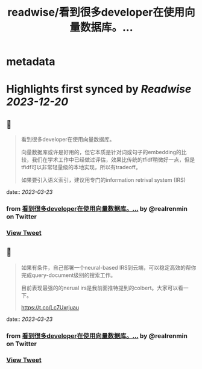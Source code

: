 :PROPERTIES:
:title: readwise/看到很多developer在使用向量数据库。...
:END:


* metadata
:PROPERTIES:
:author: [[realrenmin on Twitter]]
:full-title: "看到很多developer在使用向量数据库。..."
:category: [[tweets]]
:url: https://twitter.com/realrenmin/status/1638102005909471233
:image-url: https://pbs.twimg.com/profile_images/1555109458073747457/JANhY5Zh.jpg
:END:

* Highlights first synced by [[Readwise]] [[2023-12-20]]
** 📌
#+BEGIN_QUOTE
看到很多developer在使用向量数据库。

向量数据库或许是好用的，但它本质是针对词或句子的embedding的比较，我们在学术工作中已经做过评估，效果比传统的tfidf稍微好一点，但是tfidf可以非常轻量级的本地实现，所以有tradeoff。

如果要引入语义索引，建议用专门的information retrival system (IRS) 
#+END_QUOTE
    date:: [[2023-03-23]]
*** from _看到很多developer在使用向量数据库。..._ by @realrenmin on Twitter
*** [[https://twitter.com/realrenmin/status/1638102005909471233][View Tweet]]
** 📌
#+BEGIN_QUOTE
如果有条件，自己部署一个neural-based IRS到云端，可以稳定高效的帮你完成query-document级别的搜索工作。

目前表现最强的的nerual irs是我前面推特提到的colbert。大家可以看一下。

https://t.co/Lc7Uxrjuau 
#+END_QUOTE
    date:: [[2023-03-23]]
*** from _看到很多developer在使用向量数据库。..._ by @realrenmin on Twitter
*** [[https://twitter.com/realrenmin/status/1638102007327105026][View Tweet]]
